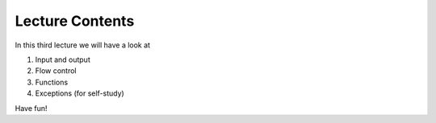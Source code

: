 Lecture Contents
================

In this third lecture we will have a look at

1. Input and output
2. Flow control
3. Functions
4. Exceptions (for self-study)

Have fun!

.. raw:: html

    <div style="position: relative; padding-bottom: 56.25%; height: 0; overflow: hidden; max-width: 100%; height: auto;">
        <iframe src="https://www.youtube.com/embed/V9o_Ivbymow" frameborder="0" allowfullscreen style="position: absolute; top: 0; left: 0; width: 100%; height: 100%;"></iframe>
    </div>